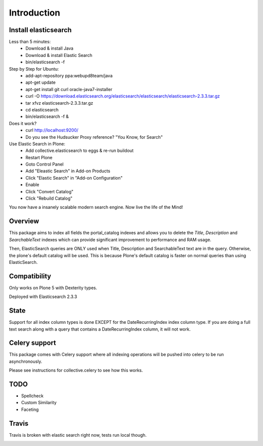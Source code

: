 Introduction
============

Install elasticsearch
---------------------

Less than 5 minutes:
    - Download & install Java
    - Download & install Elastic Search
    - bin/elasticsearch -f

Step by Step for Ubuntu:
    - add-apt-repository ppa:webupd8team/java
    - apt-get update
    - apt-get install git curl oracle-java7-installer
    - curl -O https://download.elasticsearch.org/elasticsearch/elasticsearch/elasticsearch-2.3.3.tar.gz
    - tar xfvz elasticsearch-2.3.3.tar.gz
    - cd elasticsearch
    - bin/elasticsearch -f &

Does it work?
    - curl http://localhost:9200/
    - Do you see the Hudsucker Proxy reference? "You Know, for Search"

Use Elastic Search in Plone:
    - Add collective.elasticsearch to eggs & re-run buildout
    - Restart Plone
    - Goto Control Panel
    - Add "Eleastic Search" in Add-on Products
    - Click "Elastic Search" in "Add-on Configuration"
    - Enable
    - Click "Convert Catalog"
    - Click "Rebuild Catalog"

You now have a insanely scalable modern search engine. Now live the life of the Mind!

Overview
--------

This package aims to index all fields the portal_catalog indexes
and allows you to delete the `Title`, `Description` and `SearchableText`
indexes which can provide significant improvement to performance and RAM usage.

Then, ElasticSearch queries are ONLY used when Title, Description and SearchableText
text are in the query. Otherwise, the plone's default catalog will be used.
This is because Plone's default catalog is faster on normal queries than using
ElasticSearch.


Compatibility
-------------

Only works on Plone 5 with Dexterity types.

Deployed with Elasticsearch 2.3.3

State
-----

Support for all index column types is done EXCEPT for the DateRecurringIndex
index column type. If you are doing a full text search along with a query that
contains a DateRecurringIndex column, it will not work.


Celery support
--------------

This package comes with Celery support where all indexing operations will be pushed
into celery to be run asynchronously.

Please see instructions for collective.celery to see how this works.


TODO
----

- Spellcheck
- Custom Similarity
- Faceting


Travis
------

Travis is broken with elastic search right now, tests run local though.

.. image:: https://travis-ci.org/collective/collective.elasticsearch.png
   :target: https://travis-ci.org/collective/collective.elasticsearch
   :alt: Travis CI
